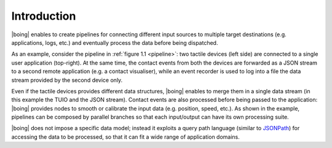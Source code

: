 ==============
 Introduction
==============

|boing| enables to create pipelines for connecting different input sources
to multiple target destinations (e.g. applications, logs, etc.)  and
eventually process the data before being dispatched.

As an example, consider the pipeline in :ref:`figure 1.1 <pipeline>`:
two tactile devices (left side) are connected to a single user
application (top-right). At the same time, the contact events from
both the devices are forwarded as a JSON stream to a second remote
application (e.g. a contact visualiser), while an event recorder is
used to log into a file the data stream provided by the second device
only.

.. _pipeline:

.. only:: html

   .. figure:: images/pipeline.svg
      :alt: A pipeline created using |boing|.
      :align: center

      Figure 1.1: Example of pipeline created using |boing|.

.. only:: latex

   .. figure:: images/pipeline.pdf
      :alt: A pipeline created using |boing|.
      :align: center

      Example of pipeline created using |boing|.

Even if the tactile devices provides different data structures,
|boing| enables to merge them in a single data stream (in this example
the TUIO and the JSON stream). Contact events are also processed
before being passed to the application: |boing| provides nodes to
smooth or calibrate the input data (e.g. position, speed, etc.). As
shown in the example, pipelines can be composed by parallel branches
so that each input/output can have its own processing suite.

|boing|  does not impose a specific data model; instead it exploits a
query path language (similar to JSONPath_) for accessing the data to
be processed, so that it can fit a wide range of application domains.

.. _JSONPath: http://goessner.net/articles/JsonPath/
